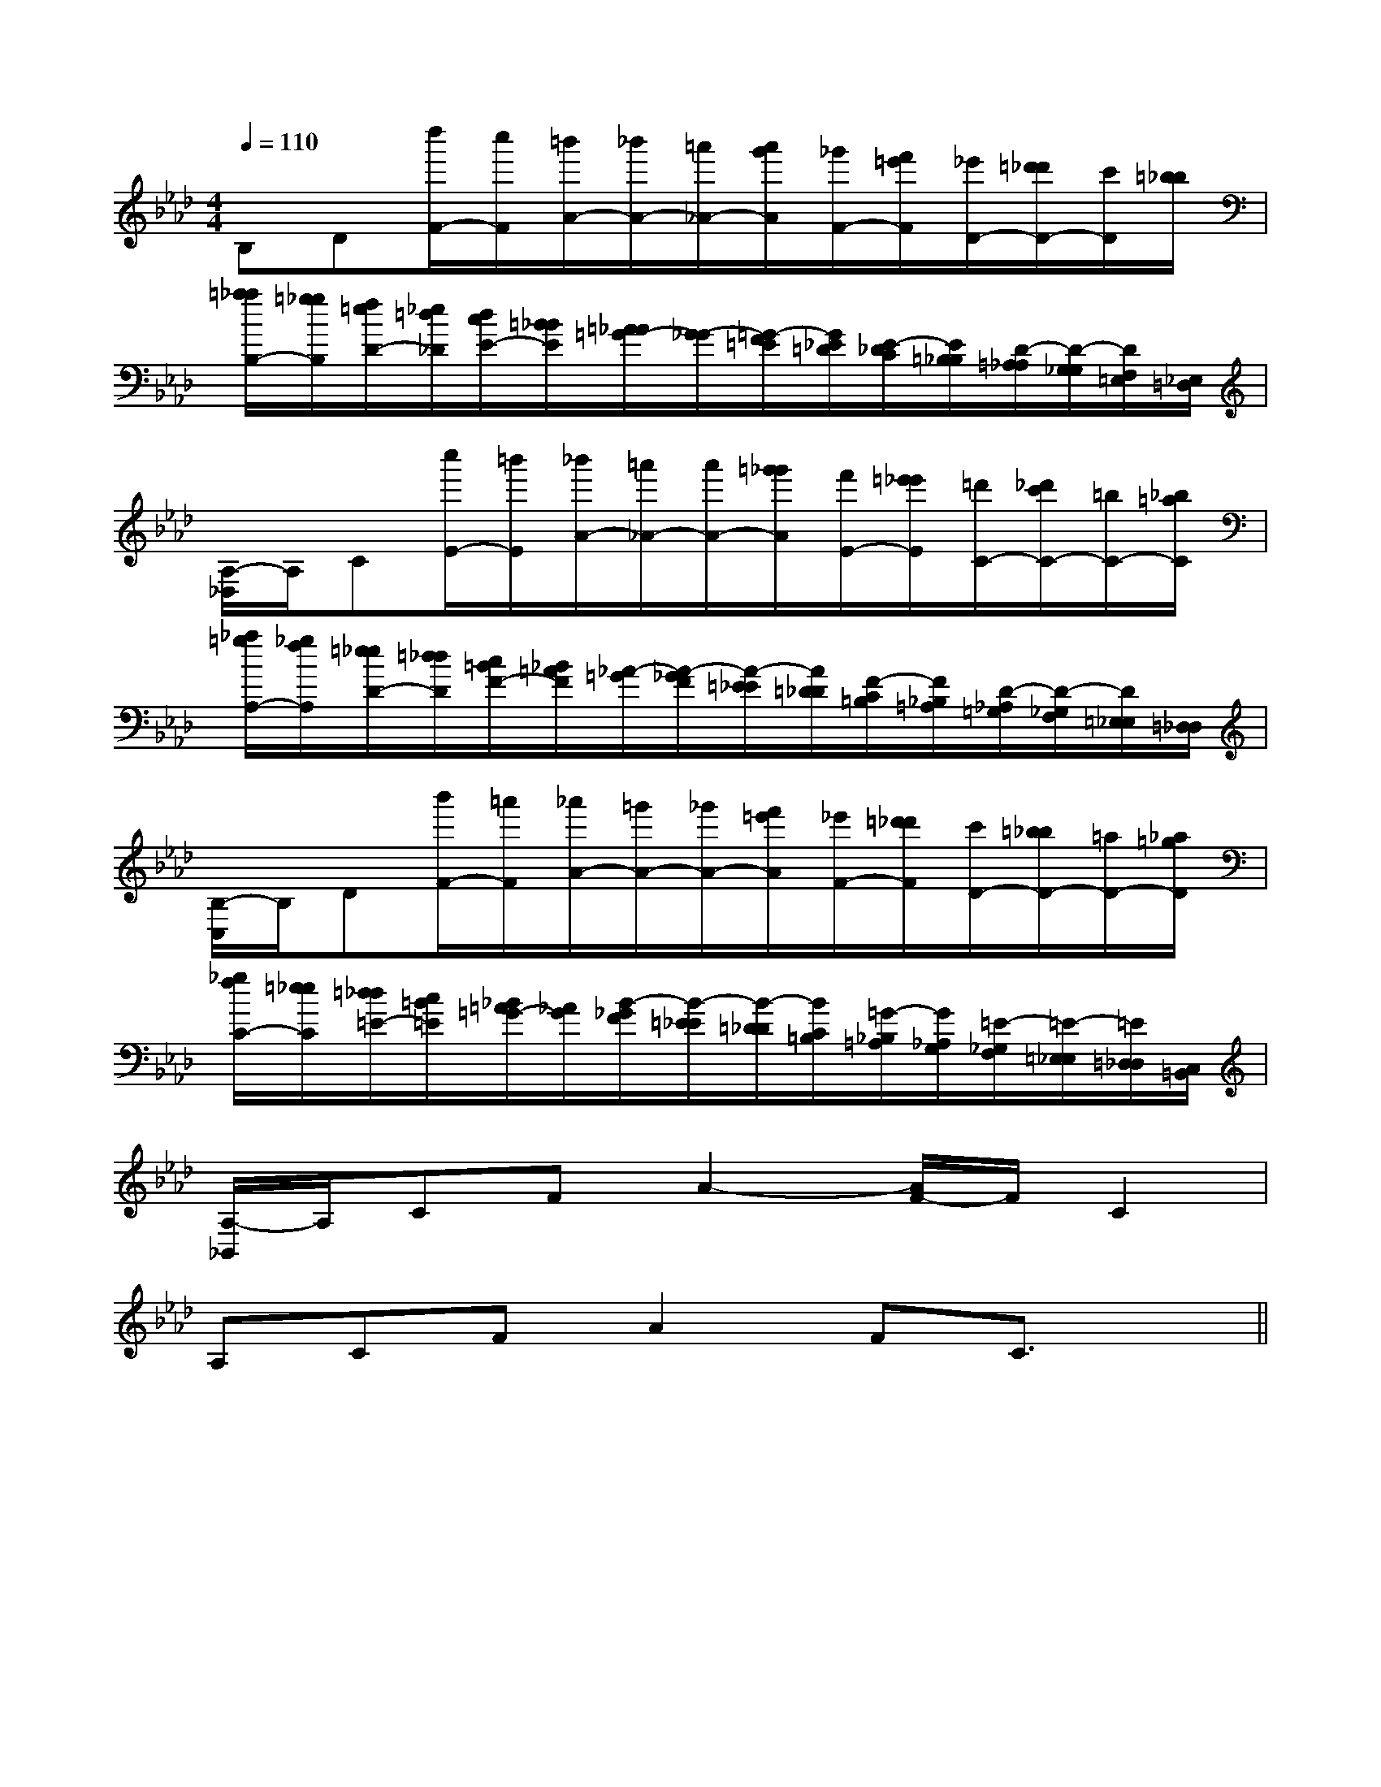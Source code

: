 X:1
T:
M:4/4
L:1/8
Q:1/4=110
K:Ab
%4flats
%%MIDI program 0
V:1
%%MIDI program 0
B,D[d''/2F/2-][c''/2F/2][=b'/2A/2-][_b'/2A/2-][=a'/2_A/2-][a'/2g'/2A/2][_g'/2F/2-][f'/2=e'/2F/2][_e'/2D/2-][=d'/2_d'/2D/2-][c'/2D/2][=b/2_b/2]|
[=a/2_a/2B,/2-][=g/2_g/2B,/2][f/2=e/2D/2-][_e/2=d/2_D/2][d/2c/2E/2-][=B/2_B/2E/2][=A/2_A/2=G/2-][G/2-_G/2][=G/2-F/2=E/2][G/2_E/2=D/2][E/2-_D/2C/2][E/2=B,/2_B,/2][D/2-=A,/2_A,/2][D/2-G,/2_G,/2][D/2F,/2=E,/2][_E,/2=D,/2]|
[A,/2-_D,/2]A,/2C[c''/2E/2-][=b'/2E/2][_b'/2A/2-][=a'/2_A/2-][a'/2A/2-][=g'/2_g'/2A/2][f'/2E/2-][=e'/2_e'/2E/2][=d'/2C/2-][_d'/2c'/2C/2-][=b/2C/2-][_b/2=a/2C/2]|
[_a/2=g/2A,/2-][_g/2f/2A,/2][=e/2_e/2D/2-][=d/2_d/2D/2][c/2=B/2F/2-][_B/2=A/2F/2][_A/2-=G/2][A/2-_G/2F/2][A/2-=E/2_E/2][A/2=D/2_D/2][F/2-C/2=B,/2][F/2_B,/2=A,/2][D/2-_A,/2=G,/2][D/2-_G,/2F,/2][D/2=E,/2_E,/2][=D,/2_D,/2]|
[B,/2-C,/2]B,/2D[b'/2F/2-][=a'/2F/2][_a'/2A/2-][=g'/2A/2-][_g'/2A/2-][f'/2=e'/2A/2][_e'/2F/2-][=d'/2_d'/2F/2][c'/2D/2-][=b/2_b/2D/2-][=a/2D/2-][_a/2=g/2D/2]|
[_g/2f/2C/2-][=e/2_e/2C/2][=d/2_d/2=E/2-][c/2=B/2=E/2][_B/2=A/2=G/2-][_A/2G/2][B/2-_G/2F/2][B/2-=E/2_E/2][B/2-=D/2_D/2][B/2C/2=B,/2][=G/2-_B,/2=A,/2][G/2_A,/2G,/2][=E/2-_G,/2F,/2][=E/2-=E,/2_E,/2][=E/2=D,/2_D,/2][C,/2=B,,/2]|
[A,/2-_B,,/2]A,/2CFA2-[A/2F/2-]F/2C2|
A,CFA2FC3/2x/2||
|
|
|
|
|
|
|
|
|
|
|
|
|
|
[D/2B,/2G,/2][D/2B,/2G,/2][D/2B,/2G,/2][D/2B,/2G,/2][D/2B,/2G,/2][D/2B,/2G,/2][D/2B,/2G,/2][D/2B,/2G,/2][D/2B,/2G,/2][D/2B,/2G,/2][D/2B,/2G,/2][D/2B,/2G,/2][D/2B,/2G,/2][D/2B,/2G,/2][D/2B,/2G,/2][B,,/2[B,,/2[B,,/2[B,,/2[B,,/2[B,,/2[B,,/2[B,,/2[B,,/2[B,,/2[B,,/2[B,,/2[B,,/2[B,,/2[G/2-D/2-B,/2-G,/2-D,/2-G,,/2][G/2-D/2-B,/2-G,/2-D,/2-G,,/2][G/2-D/2-B,/2-G,/2-D,/2-G,,/2][G/2-D/2-B,/2-G,/2-D,/2-G,,/2][G/2-D/2-B,/2-G,/2-D,/2-G,,/2][G/2-D/2-B,/2-G,/2-D,/2-G,,/2][G/2-D/2-B,/2-G,/2-D,/2-G,,/2][G/2-D/2-B,/2-G,/2-D,/2-G,,/2][G/2-D/2-B,/2-G,/2-D,/2-G,,/2][G/2-D/2-B,/2-G,/2-D,/2-G,,/2][G/2-D/2-B,/2-G,/2-D,/2-G,,/2][G/2-D/2-B,/2-G,/2-D,/2-G,,/2][G/2-D/2-B,/2-G,/2-D,/2-G,,/2][G/2-D/2-B,/2-G,/2-D,/2-G,,/2][G/2-D/2-B,/2-G,/2-D,/2-G,,/2]B,,4G,,4]B,,4G,,4]B,,4G,,4]B,,4G,,4]B,,4G,,4]B,,4G,,4]B,,4G,,4]B,,4G,,4]B,,4G,,4]B,,4G,,4]B,,4G,,4]B,,4G,,4]B,,4G,,4]B,,4G,,4]B,,4G,,4][G,,/2G,,,/2][G,,/2G,,,/2][G,,/2G,,,/2][G,,/2G,,,/2][G,,/2G,,,/2][G,,/2G,,,/2][G,,/2G,,,/2][G,,/2G,,,/2][G,,/2G,,,/2][G,,/2G,,,/2][G,,/2G,,,/2][G,,/2G,,,/2][G,,/2G,,,/2][G,,/2G,,,/2][D2-A,2-F,2-][D2-A,2-F,2-][D2-A,2-F,2-][D2-A,2-F,2-][D2-A,2-F,2-][D2-A,2-F,2-][D2-A,2-F,2-][D2-A,2-F,2-][D2-A,2-F,2-][D2-A,2-F,2-][D2-A,2-F,2-][D2-A,2-F,2-][D2-A,2-F,2-][D2-A,2-F,2-][D2-A,2-F,2-][C2G,2E,[C2G,2E,[C2G,2E,[C2G,2E,[C2G,2E,[C2G,2E,[C2G,2E,[C2G,2E,[C2G,2E,[C2G,2E,[C2G,2E,[C2G,2E,[C2G,2E,[C2G,2E,[C2G,2E,[c4-G4-E4-C[c4-G4-E4-C[c4-G4-E4-C[c4-G4-E4-C[c4-G4-E4-C[c4-G4-E4-C[c4-G4-E4-C[c4-G4-E4-C[c4-G4-E4-C[c4-G4-E4-C[c4-G4-E4-C[c4-G4-E4-C[c4-G4-E4-C[c4-G4-E4-C[c4-G4-E4-C[e-A-F[e-A-F[e-A-F[e-A-F[e-A-F[e-A-F[e-A-F[e-A-F[e-A-F[e-A-F[e-A-F[e-A-F[e-A-F[e-A-F[e-A-FF,,/2-E,,/2-]F,,/2-E,,/2-]F,,/2-E,,/2-]F,,/2-E,,/2-]F,,/2-E,,/2-]F,,/2-E,,/2-]F,,/2-E,,/2-]F,,/2-E,,/2-]F,,/2-E,,/2-]F,,/2-E,,/2-]F,,/2-E,,/2-]F,,/2-E,,/2-]F,,/2-E,,/2-]F,,/2-E,,/2-]F,,/2-E,,/2-][F3/2C3/2A,3/2F,[F3/2C3/2A,3/2F,[F3/2C3/2A,3/2F,[F3/2C3/2A,3/2F,[F3/2C3/2A,3/2F,[F3/2C3/2A,3/2F,[F3/2C3/2A,3/2F,[F3/2C3/2A,3/2F,[F3/2C3/2A,3/2F,[F3/2C3/2A,3/2F,[F3/2C3/2A,3/2F,[F3/2C3/2A,3/2F,[F3/2C3/2A,3/2F,[F3/2C3/2A,3/2F,[F3/2C3/2A,3/2F,[A,E,-A,,][A,E,-A,,][A,E,-A,,][A,E,-A,,][A,E,-A,,][A,E,-A,,][A,E,-A,,][A,E,-A,,][A,E,-A,,][A,E,-A,,][A,E,-A,,][A,E,-A,,][A,E,-A,,][A,E,-A,,][c-G-D[c-G-D[c-G-D[c-G-D[c-G-D[c-G-D[c-G-D[c-G-D[c-G-D[c-G-D[c-G-D[c-G-D[c-G-D[c-G-D[c-G-D2-B2-G2-]2-B2-G2-]2-B2-G2-]2-B2-G2-]2-B2-G2-]2-B2-G2-]2-B2-G2-]2-B2-G2-]2-B2-G2-]2-B2-G2-]2-B2-G2-]2-B2-G2-]2-B2-G2-]2-B2-G2-]2-B2-G2-][E,4-B,,4-E,,4-][E,4-B,,4-E,,4-][E,4-B,,4-E,,4-][E,4-B,,4-E,,4-][E,4-B,,4-E,,4-][E,4-B,,4-E,,4-][E,4-B,,4-E,,4-][E,4-B,,4-E,,4-][E,4-B,,4-E,,4-][E,4-B,,4-E,,4-][E,4-B,,4-E,,4-][E,4-B,,4-E,,4-][E,4-B,,4-E,,4-][E,4-B,,4-E,,4-][E,4-B,,4-E,,4-][E/2-C/2-B,/2-A,/2-[E/2-C/2-B,/2-A,/2-[E/2-C/2-B,/2-A,/2-[E/2-C/2-B,/2-A,/2-[E/2-C/2-B,/2-A,/2-[E/2-C/2-B,/2-A,/2-[E/2-C/2-B,/2-A,/2-[E/2-C/2-B,/2-A,/2-[E/2-C/2-B,/2-A,/2-[E/2-C/2-B,/2-A,/2-[E/2-C/2-B,/2-A,/2-[E/2-C/2-B,/2-A,/2-[E/2-C/2-B,/2-A,/2-[E/2-C/2-B,/2-A,/2-[E/2-C/2-B,/2-A,/2-3/2=f3/2=f3/2=f3/2=f3/2=f3/2=f3/2=f3/2=f3/2=f3/2=f3/2=f3/2=f3/2=f3/2=f3/2=f[B/2-F/2-B,/2-[B/2-F/2-B,/2-[B/2-F/2-B,/2-[B/2-F/2-B,/2-[B/2-F/2-B,/2-[B/2-F/2-B,/2-[B/2-F/2-B,/2-[B/2-F/2-B,/2-[B/2-F/2-B,/2-[B/2-F/2-B,/2-[B/2-F/2-B,/2-[B/2-F/2-B,/2-3/2=f3/2=f3/2=f3/2=f3/2=f3/2=f3/2=f3/2=f3/2=f3/2=f3/2=f